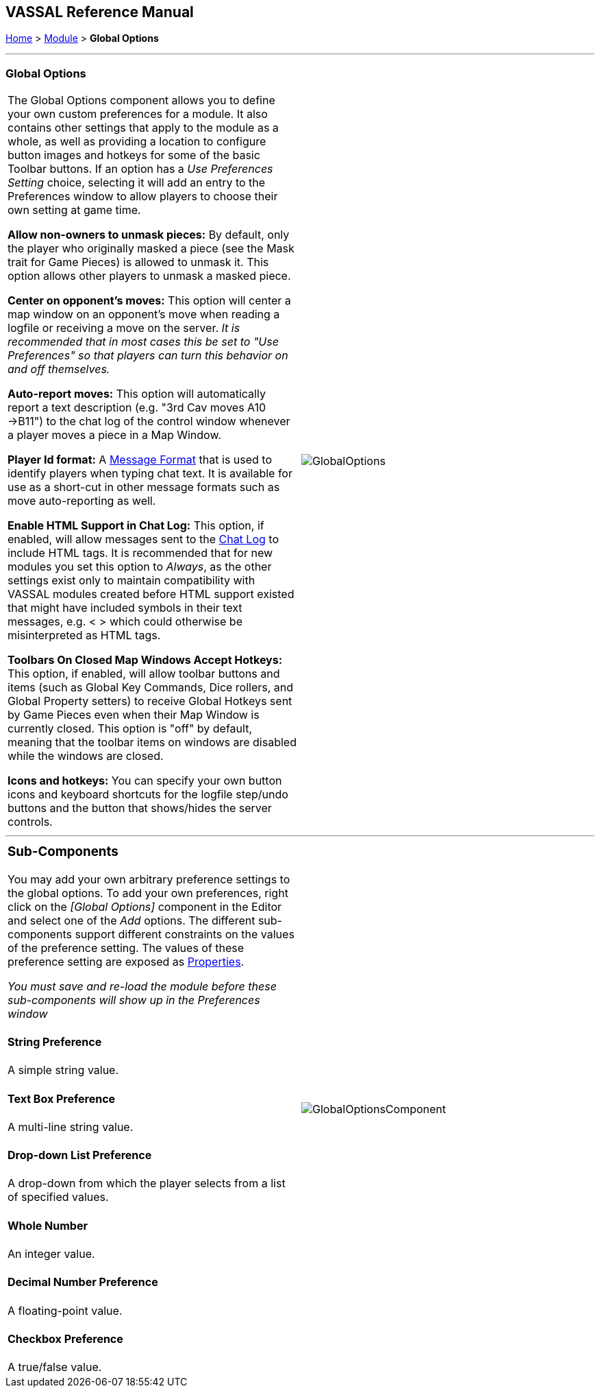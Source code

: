 == VASSAL Reference Manual
[#top]

[.small]#<<index.adoc#toc,Home>> > <<GameModule.adoc#top,Module>> > *Global Options*#

'''''

=== Global Options

[cols=",",]
|===
|The Global Options component allows you to define your own custom preferences for a module.
It also contains other settings that apply to the module as a whole, as well as providing a location to configure button images and hotkeys for some of the basic Toolbar buttons.
If an option has a _Use Preferences Setting_ choice, selecting it will add an entry to the Preferences window to allow players to choose their own setting at game time.

*Allow non-owners to unmask pieces:*  By default, only the player who originally masked a piece (see the Mask trait for Game Pieces) is allowed to unmask it.
This option allows other players to unmask a masked piece.

*Center on opponent's moves:*  This option will center a map window on an opponent's move when reading a logfile or receiving a move on the server.
_It is recommended that in most cases this be set to "Use Preferences" so that players can turn this behavior on and off themselves._

*Auto-report moves:*  This option will automatically report a text description (e.g.
"3rd Cav moves A10 ->B11") to the chat log of the control window whenever a player moves a piece in a Map Window.

*Player Id format:* A <<MessageFormat.adoc#top,Message Format>> that is used to identify players when typing chat text.
It is available for use as a short-cut in other message formats such as move auto-reporting as well.

*Enable HTML Support in Chat Log:*  This option, if enabled, will allow messages sent to the <<ChatLog.adoc#top,Chat Log>> to include HTML tags.
It is recommended that for new modules you set this option to _Always_, as the other settings exist only to maintain compatibility with VASSAL modules created before HTML support existed that might have included symbols in their text messages, e.g.
< > which could otherwise be misinterpreted as HTML tags.

*Toolbars On Closed Map Windows Accept Hotkeys:* This option, if enabled, will allow toolbar buttons and items (such as Global Key Commands, Dice rollers, and Global Property setters) to receive Global Hotkeys sent by Game Pieces even when their Map Window is currently closed. This option is "off" by default, meaning that the toolbar items on windows are disabled while the windows are closed.

*Icons and hotkeys:* You can specify your own button icons and keyboard shortcuts for the logfile step/undo buttons and the button that shows/hides the server controls.

|image:images/GlobalOptions.png[]
|===

'''''

[width="100%",cols="50%,50%",]
|===
a|
=== Sub-Components

You may add your own arbitrary preference settings to the global options.
To add your own preferences, right click on the _[Global Options]_ component in the Editor and select one of the _Add_ options.
The different sub-components support different constraints on the values of the preference setting.
The values of these preference setting are exposed as <<Properties.adoc#top,Properties>>.

_You must save and re-load the module before these sub-components will show up in the Preferences window_

[#String]
==== String Preference

A simple string value.

[#TextBox]
==== Text Box Preference

A multi-line string value.

[#DropDown]
==== Drop-down List Preference

A drop-down from which the player selects from a list of specified values.

[#Integer]
==== Whole Number

An integer value.

[#Float]
==== Decimal Number Preference

A floating-point value.

[#Boolean]
==== Checkbox Preference

A true/false value.

|image:images/GlobalOptionsComponent.png[]|===

